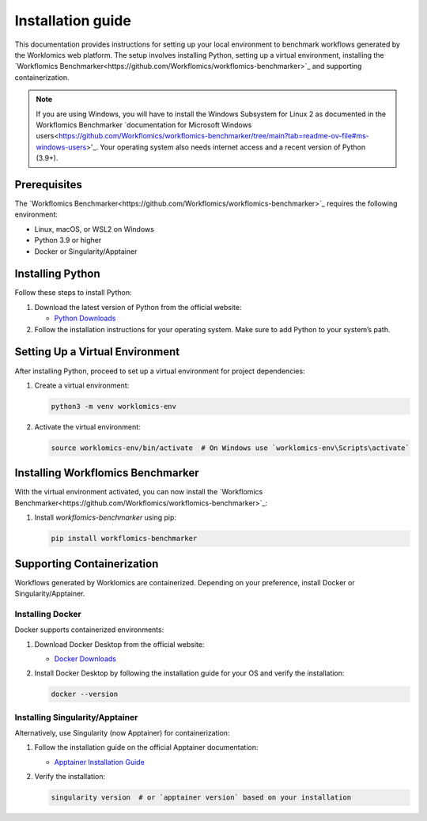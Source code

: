 Installation guide
==================

This documentation provides instructions for setting up your local environment to benchmark workflows generated by the Worklomics web platform. The setup involves installing Python, setting up a virtual environment, installing the `Workflomics Benchmarker<https://github.com/Workflomics/workflomics-benchmarker>`_ and supporting containerization.

.. note:: If you are using Windows, you will have to install the Windows Subsystem for Linux 2 as documented in the Workflomics Benchmarker `documentation for Microsoft Windows users<https://github.com/Workflomics/workflomics-benchmarker/tree/main?tab=readme-ov-file#ms-windows-users>'_. Your operating system also needs internet access and a recent version of Python (3.9+).


Prerequisites
-------------

The `Workflomics Benchmarker<https://github.com/Workflomics/workflomics-benchmarker>`_ requires the following environment:

- Linux, macOS, or WSL2 on Windows
- Python 3.9 or higher
- Docker or Singularity/Apptainer


Installing Python
-----------------

Follow these steps to install Python:

1. Download the latest version of Python from the official website:

   - `Python Downloads <https://www.python.org/downloads/>`_

2. Follow the installation instructions for your operating system. Make sure to add Python to your system’s path.

Setting Up a Virtual Environment
--------------------------------

After installing Python, proceed to set up a virtual environment for project dependencies:

1. Create a virtual environment:

   .. code-block:: bash

      python3 -m venv worklomics-env

2. Activate the virtual environment:

   .. code-block:: bash

      source worklomics-env/bin/activate  # On Windows use `worklomics-env\Scripts\activate`

Installing Workflomics Benchmarker
----------------------------------

With the virtual environment activated, you can now install the `Workflomics Benchmarker<https://github.com/Workflomics/workflomics-benchmarker>`_:

1. Install `workflomics-benchmarker` using pip:

   .. code-block:: bash

      pip install workflomics-benchmarker

Supporting Containerization
---------------------------

Workflows generated by Worklomics are containerized. Depending on your preference, install Docker or Singularity/Apptainer.

Installing Docker
~~~~~~~~~~~~~~~~~


Docker supports containerized environments:

1. Download Docker Desktop from the official website:

   - `Docker Downloads <https://www.docker.com/products/docker-desktop>`_

2. Install Docker Desktop by following the installation guide for your OS and verify the installation:

   .. code-block:: bash

      docker --version

Installing Singularity/Apptainer
~~~~~~~~~~~~~~~~~~~~~~~~~~~~~~~~

Alternatively, use Singularity (now Apptainer) for containerization:

1. Follow the installation guide on the official Apptainer documentation:

   - `Apptainer Installation Guide <https://apptainer.org/docs/user/main/quick_start.html#installation>`_

2. Verify the installation:

   .. code-block:: bash

      singularity version  # or `apptainer version` based on your installation